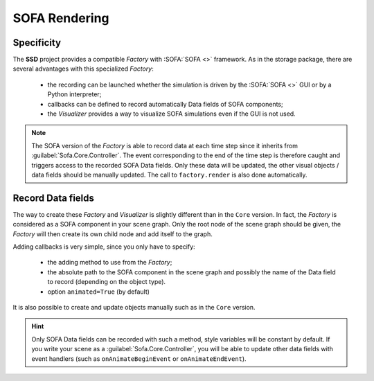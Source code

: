 SOFA Rendering
==============

Specificity
-----------

The **SSD** project provides a compatible *Factory* with :SOFA:`SOFA <>` framework.
As in the storage package, there are several advantages with this specialized *Factory*:

 * the recording can be launched whether the simulation is driven by the :SOFA:`SOFA <>` GUI or by a Python
   interpreter;
 * callbacks can be defined to record automatically Data fields of SOFA components;
 * the *Visualizer* provides a way to visualize SOFA simulations even if the GUI is not used.

.. note::
    The SOFA version of the *Factory* is able to record data at each time step since it inherits from
    :guilabel:`Sofa.Core.Controller`.
    The event corresponding to the end of the time step is therefore caught and triggers access to the recorded SOFA
    Data fields.
    Only these data will be updated, the other visual objects / data fields should be manually updated.
    The call to ``factory.render`` is also done automatically.


Record Data fields
------------------

The way to create these *Factory* and *Visualizer* is slightly different than in the ``Core`` version.
In fact, the *Factory* is considered as a SOFA component in your scene graph.
Only the root node of the scene graph should be given, the *Factory* will then create its own child node and add
itself to the graph.

Adding callbacks is very simple, since you only have to specify:

 * the adding method to use from the *Factory*;
 * the absolute path to the SOFA component in the scene graph and possibly the name of the Data field to record
   (depending on the object type).
 * option ``animated=True`` (by default)

It is also possible to create and update objects manually such as in the ``Core`` version.


.. tabs::

    .. tab:: Python Interpreter

        .. code-block:: python

            import Sofa
            from SSD.SOFA.Rendering import UserAPI

            # Create the root node
            root = Sofa.Core.Node('root')
            root.addObject('RequiredPlugin', pluginName=['SofaOpenglVisual', 'SofaNonUniformFem', 'SofaLoader', 'SofaConstraint',
                                                         'SofaImplicitOdeSolver', 'SofaMeshCollision', 'SofaSimpleFem'])

            # Create a falling ball
            root.addChild('ball')
            root.ball.addObject('EulerImplicitSolver')
            root.ball.addObject('CGLinearSolver')
            root.ball.addObject('MechanicalObject', name='BallMO', template='Rigid3')
            root.ball.addObject('UniformMass', totalMass=1.)

            # Add a visual model
            root.ball.addChild('visual')
            root.ball.visual.addObject('MeshObjLoader', name='Loader', filename='mesh/ball.obj')
            root.ball.visual.addObject('OglModel', name='BallOGL', src='@Loader')
            root.ball.visual.addObject('RigidMapping', input='@..', output='@.')

            # Create a new Factory
            factory = UserAPI(root=root, database_name='ball', remove_existing=True)
            factory.add_points_callback(position_object='@ball.BallMO', animated=False,
                                        at=0, c='red4', point_size=8)
            factory.add_mesh_callback(position_object='@ball.visual.BallOGL', cell_type='triangles', animated=True,
                                      at=0, c='green', alpha=0.8)
            factory.add_mesh_callback(position_object='@ball.visual.BallOGL', cell_type='quads', animated=True,
                                      at=0, c='green', alpha=0.8)
            factory.launch_visualizer(backend='vedo')

            # Init the scene graph and run some step of the simulation
            Sofa.Simulation.init(root)
            for _ in range(10):
                Sofa.Simulation.animate(root, root.dt.value)
            factory.close()


    .. tab:: SOFA GUI

        .. code-block:: python

            from SSD.SOFA.Rendering import UserAPI

            def createScene(root):

                # Create a falling ball
                root.addChild('ball')
                root.ball.addObject('EulerImplicitSolver')
                root.ball.addObject('CGLinearSolver')
                root.ball.addObject('MechanicalObject', name='BallMO', template='Rigid3')
                root.ball.addObject('UniformMass', totalMass=1.)

                # Add a visual model
                root.ball.addChild('visual')
                root.ball.visual.addObject('MeshObjLoader', name='Loader', filename='mesh/ball.obj')
                root.ball.visual.addObject('OglModel', name='BallOGL', src='@Loader')
                root.ball.visual.addObject('RigidMapping', input='@..', output='@.')

                # Create a new Visualizer and a new Factory (pay attention to offscreen flag)
                factory = UserAPI(root=root, database_name='ball', remove_existing=True)
                factory.add_points_callback(position_object='@ball.BallMO', animated=False,
                                            at=0, c='red4', point_size=8)
                factory.add_mesh_callback(position_object='@ball.visual.BallOGL', cell_type='triangles', animated=True,
                                          at=0, c='green', alpha=0.8)
                factory.add_mesh_callback(position_object='@ball.visual.BallOGL', cell_type='quads', animated=True,
                                          at=0, c='green', alpha=0.8)
                factory.launch_visualizer(offscreen=True)


.. hint::
    Only SOFA Data fields can be recorded with such a method, style variables will be constant by default.
    If you write your scene as a :guilabel:`Sofa.Core.Controller`, you will be able to update other data fields
    with event handlers (such as ``onAnimateBeginEvent`` or ``onAnimateEndEvent``).
